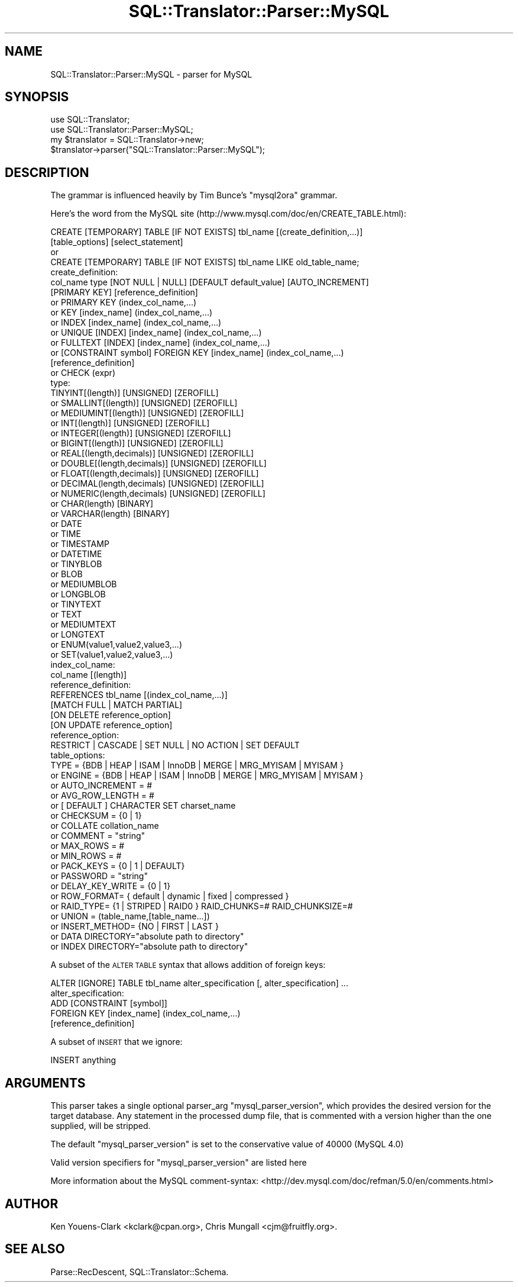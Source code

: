 .\" Automatically generated by Pod::Man 2.27 (Pod::Simple 3.28)
.\"
.\" Standard preamble:
.\" ========================================================================
.de Sp \" Vertical space (when we can't use .PP)
.if t .sp .5v
.if n .sp
..
.de Vb \" Begin verbatim text
.ft CW
.nf
.ne \\$1
..
.de Ve \" End verbatim text
.ft R
.fi
..
.\" Set up some character translations and predefined strings.  \*(-- will
.\" give an unbreakable dash, \*(PI will give pi, \*(L" will give a left
.\" double quote, and \*(R" will give a right double quote.  \*(C+ will
.\" give a nicer C++.  Capital omega is used to do unbreakable dashes and
.\" therefore won't be available.  \*(C` and \*(C' expand to `' in nroff,
.\" nothing in troff, for use with C<>.
.tr \(*W-
.ds C+ C\v'-.1v'\h'-1p'\s-2+\h'-1p'+\s0\v'.1v'\h'-1p'
.ie n \{\
.    ds -- \(*W-
.    ds PI pi
.    if (\n(.H=4u)&(1m=24u) .ds -- \(*W\h'-12u'\(*W\h'-12u'-\" diablo 10 pitch
.    if (\n(.H=4u)&(1m=20u) .ds -- \(*W\h'-12u'\(*W\h'-8u'-\"  diablo 12 pitch
.    ds L" ""
.    ds R" ""
.    ds C` ""
.    ds C' ""
'br\}
.el\{\
.    ds -- \|\(em\|
.    ds PI \(*p
.    ds L" ``
.    ds R" ''
.    ds C`
.    ds C'
'br\}
.\"
.\" Escape single quotes in literal strings from groff's Unicode transform.
.ie \n(.g .ds Aq \(aq
.el       .ds Aq '
.\"
.\" If the F register is turned on, we'll generate index entries on stderr for
.\" titles (.TH), headers (.SH), subsections (.SS), items (.Ip), and index
.\" entries marked with X<> in POD.  Of course, you'll have to process the
.\" output yourself in some meaningful fashion.
.\"
.\" Avoid warning from groff about undefined register 'F'.
.de IX
..
.nr rF 0
.if \n(.g .if rF .nr rF 1
.if (\n(rF:(\n(.g==0)) \{
.    if \nF \{
.        de IX
.        tm Index:\\$1\t\\n%\t"\\$2"
..
.        if !\nF==2 \{
.            nr % 0
.            nr F 2
.        \}
.    \}
.\}
.rr rF
.\"
.\" Accent mark definitions (@(#)ms.acc 1.5 88/02/08 SMI; from UCB 4.2).
.\" Fear.  Run.  Save yourself.  No user-serviceable parts.
.    \" fudge factors for nroff and troff
.if n \{\
.    ds #H 0
.    ds #V .8m
.    ds #F .3m
.    ds #[ \f1
.    ds #] \fP
.\}
.if t \{\
.    ds #H ((1u-(\\\\n(.fu%2u))*.13m)
.    ds #V .6m
.    ds #F 0
.    ds #[ \&
.    ds #] \&
.\}
.    \" simple accents for nroff and troff
.if n \{\
.    ds ' \&
.    ds ` \&
.    ds ^ \&
.    ds , \&
.    ds ~ ~
.    ds /
.\}
.if t \{\
.    ds ' \\k:\h'-(\\n(.wu*8/10-\*(#H)'\'\h"|\\n:u"
.    ds ` \\k:\h'-(\\n(.wu*8/10-\*(#H)'\`\h'|\\n:u'
.    ds ^ \\k:\h'-(\\n(.wu*10/11-\*(#H)'^\h'|\\n:u'
.    ds , \\k:\h'-(\\n(.wu*8/10)',\h'|\\n:u'
.    ds ~ \\k:\h'-(\\n(.wu-\*(#H-.1m)'~\h'|\\n:u'
.    ds / \\k:\h'-(\\n(.wu*8/10-\*(#H)'\z\(sl\h'|\\n:u'
.\}
.    \" troff and (daisy-wheel) nroff accents
.ds : \\k:\h'-(\\n(.wu*8/10-\*(#H+.1m+\*(#F)'\v'-\*(#V'\z.\h'.2m+\*(#F'.\h'|\\n:u'\v'\*(#V'
.ds 8 \h'\*(#H'\(*b\h'-\*(#H'
.ds o \\k:\h'-(\\n(.wu+\w'\(de'u-\*(#H)/2u'\v'-.3n'\*(#[\z\(de\v'.3n'\h'|\\n:u'\*(#]
.ds d- \h'\*(#H'\(pd\h'-\w'~'u'\v'-.25m'\f2\(hy\fP\v'.25m'\h'-\*(#H'
.ds D- D\\k:\h'-\w'D'u'\v'-.11m'\z\(hy\v'.11m'\h'|\\n:u'
.ds th \*(#[\v'.3m'\s+1I\s-1\v'-.3m'\h'-(\w'I'u*2/3)'\s-1o\s+1\*(#]
.ds Th \*(#[\s+2I\s-2\h'-\w'I'u*3/5'\v'-.3m'o\v'.3m'\*(#]
.ds ae a\h'-(\w'a'u*4/10)'e
.ds Ae A\h'-(\w'A'u*4/10)'E
.    \" corrections for vroff
.if v .ds ~ \\k:\h'-(\\n(.wu*9/10-\*(#H)'\s-2\u~\d\s+2\h'|\\n:u'
.if v .ds ^ \\k:\h'-(\\n(.wu*10/11-\*(#H)'\v'-.4m'^\v'.4m'\h'|\\n:u'
.    \" for low resolution devices (crt and lpr)
.if \n(.H>23 .if \n(.V>19 \
\{\
.    ds : e
.    ds 8 ss
.    ds o a
.    ds d- d\h'-1'\(ga
.    ds D- D\h'-1'\(hy
.    ds th \o'bp'
.    ds Th \o'LP'
.    ds ae ae
.    ds Ae AE
.\}
.rm #[ #] #H #V #F C
.\" ========================================================================
.\"
.IX Title "SQL::Translator::Parser::MySQL 3"
.TH SQL::Translator::Parser::MySQL 3 "2014-10-22" "perl v5.18.4" "User Contributed Perl Documentation"
.\" For nroff, turn off justification.  Always turn off hyphenation; it makes
.\" way too many mistakes in technical documents.
.if n .ad l
.nh
.SH "NAME"
SQL::Translator::Parser::MySQL \- parser for MySQL
.SH "SYNOPSIS"
.IX Header "SYNOPSIS"
.Vb 2
\&  use SQL::Translator;
\&  use SQL::Translator::Parser::MySQL;
\&
\&  my $translator = SQL::Translator\->new;
\&  $translator\->parser("SQL::Translator::Parser::MySQL");
.Ve
.SH "DESCRIPTION"
.IX Header "DESCRIPTION"
The grammar is influenced heavily by Tim Bunce's \*(L"mysql2ora\*(R" grammar.
.PP
Here's the word from the MySQL site
(http://www.mysql.com/doc/en/CREATE_TABLE.html):
.PP
.Vb 2
\&  CREATE [TEMPORARY] TABLE [IF NOT EXISTS] tbl_name [(create_definition,...)]
\&  [table_options] [select_statement]
\&
\&  or
\&
\&  CREATE [TEMPORARY] TABLE [IF NOT EXISTS] tbl_name LIKE old_table_name;
\&
\&  create_definition:
\&    col_name type [NOT NULL | NULL] [DEFAULT default_value] [AUTO_INCREMENT]
\&              [PRIMARY KEY] [reference_definition]
\&    or    PRIMARY KEY (index_col_name,...)
\&    or    KEY [index_name] (index_col_name,...)
\&    or    INDEX [index_name] (index_col_name,...)
\&    or    UNIQUE [INDEX] [index_name] (index_col_name,...)
\&    or    FULLTEXT [INDEX] [index_name] (index_col_name,...)
\&    or    [CONSTRAINT symbol] FOREIGN KEY [index_name] (index_col_name,...)
\&              [reference_definition]
\&    or    CHECK (expr)
\&
\&  type:
\&          TINYINT[(length)] [UNSIGNED] [ZEROFILL]
\&    or    SMALLINT[(length)] [UNSIGNED] [ZEROFILL]
\&    or    MEDIUMINT[(length)] [UNSIGNED] [ZEROFILL]
\&    or    INT[(length)] [UNSIGNED] [ZEROFILL]
\&    or    INTEGER[(length)] [UNSIGNED] [ZEROFILL]
\&    or    BIGINT[(length)] [UNSIGNED] [ZEROFILL]
\&    or    REAL[(length,decimals)] [UNSIGNED] [ZEROFILL]
\&    or    DOUBLE[(length,decimals)] [UNSIGNED] [ZEROFILL]
\&    or    FLOAT[(length,decimals)] [UNSIGNED] [ZEROFILL]
\&    or    DECIMAL(length,decimals) [UNSIGNED] [ZEROFILL]
\&    or    NUMERIC(length,decimals) [UNSIGNED] [ZEROFILL]
\&    or    CHAR(length) [BINARY]
\&    or    VARCHAR(length) [BINARY]
\&    or    DATE
\&    or    TIME
\&    or    TIMESTAMP
\&    or    DATETIME
\&    or    TINYBLOB
\&    or    BLOB
\&    or    MEDIUMBLOB
\&    or    LONGBLOB
\&    or    TINYTEXT
\&    or    TEXT
\&    or    MEDIUMTEXT
\&    or    LONGTEXT
\&    or    ENUM(value1,value2,value3,...)
\&    or    SET(value1,value2,value3,...)
\&
\&  index_col_name:
\&          col_name [(length)]
\&
\&  reference_definition:
\&          REFERENCES tbl_name [(index_col_name,...)]
\&                     [MATCH FULL | MATCH PARTIAL]
\&                     [ON DELETE reference_option]
\&                     [ON UPDATE reference_option]
\&
\&  reference_option:
\&          RESTRICT | CASCADE | SET NULL | NO ACTION | SET DEFAULT
\&
\&  table_options:
\&          TYPE = {BDB | HEAP | ISAM | InnoDB | MERGE | MRG_MYISAM | MYISAM }
\&  or      ENGINE = {BDB | HEAP | ISAM | InnoDB | MERGE | MRG_MYISAM | MYISAM }
\&  or      AUTO_INCREMENT = #
\&  or      AVG_ROW_LENGTH = #
\&  or      [ DEFAULT ] CHARACTER SET charset_name
\&  or      CHECKSUM = {0 | 1}
\&  or      COLLATE collation_name
\&  or      COMMENT = "string"
\&  or      MAX_ROWS = #
\&  or      MIN_ROWS = #
\&  or      PACK_KEYS = {0 | 1 | DEFAULT}
\&  or      PASSWORD = "string"
\&  or      DELAY_KEY_WRITE = {0 | 1}
\&  or      ROW_FORMAT= { default | dynamic | fixed | compressed }
\&  or      RAID_TYPE= {1 | STRIPED | RAID0 } RAID_CHUNKS=#  RAID_CHUNKSIZE=#
\&  or      UNION = (table_name,[table_name...])
\&  or      INSERT_METHOD= {NO | FIRST | LAST }
\&  or      DATA DIRECTORY="absolute path to directory"
\&  or      INDEX DIRECTORY="absolute path to directory"
.Ve
.PP
A subset of the \s-1ALTER TABLE\s0 syntax that allows addition of foreign keys:
.PP
.Vb 1
\&  ALTER [IGNORE] TABLE tbl_name alter_specification [, alter_specification] ...
\&
\&  alter_specification:
\&          ADD [CONSTRAINT [symbol]]
\&          FOREIGN KEY [index_name] (index_col_name,...)
\&             [reference_definition]
.Ve
.PP
A subset of \s-1INSERT\s0 that we ignore:
.PP
.Vb 1
\&  INSERT anything
.Ve
.SH "ARGUMENTS"
.IX Header "ARGUMENTS"
This parser takes a single optional parser_arg \f(CW\*(C`mysql_parser_version\*(C'\fR, which
provides the desired version for the target database. Any statement in the processed
dump file, that is commented with a version higher than the one supplied, will be stripped.
.PP
The default \f(CW\*(C`mysql_parser_version\*(C'\fR is set to the conservative value of 40000 (MySQL 4.0)
.PP
Valid version specifiers for \f(CW\*(C`mysql_parser_version\*(C'\fR are listed here
.PP
More information about the MySQL comment-syntax: <http://dev.mysql.com/doc/refman/5.0/en/comments.html>
.SH "AUTHOR"
.IX Header "AUTHOR"
Ken Youens-Clark <kclark@cpan.org>,
Chris Mungall <cjm@fruitfly.org>.
.SH "SEE ALSO"
.IX Header "SEE ALSO"
Parse::RecDescent, SQL::Translator::Schema.
